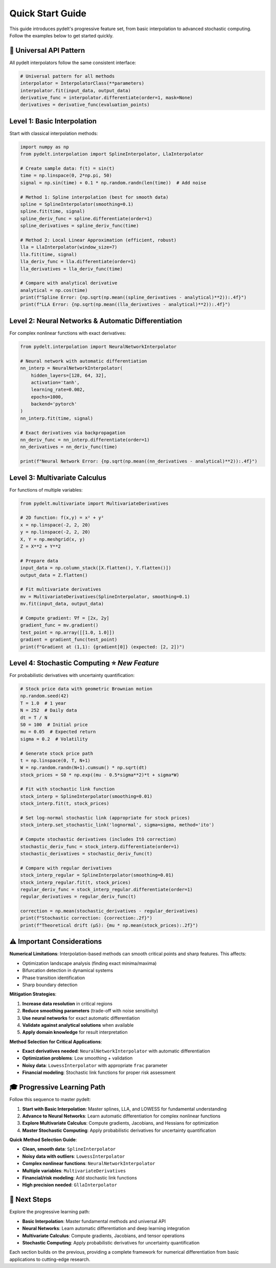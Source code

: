 Quick Start Guide
=================

This guide introduces pydelt's progressive feature set, from basic interpolation to advanced stochastic computing. Follow the examples below to get started quickly.

🚀 **Universal API Pattern**
---------------------------

All pydelt interpolators follow the same consistent interface:

.. code-block:: python

   # Universal pattern for all methods
   interpolator = InterpolatorClass(**parameters)
   interpolator.fit(input_data, output_data)
   derivative_func = interpolator.differentiate(order=1, mask=None)
   derivatives = derivative_func(evaluation_points)

**Level 1: Basic Interpolation**
-------------------------------

Start with classical interpolation methods:

.. code-block:: python

   import numpy as np
   from pydelt.interpolation import SplineInterpolator, LlaInterpolator
   
   # Create sample data: f(t) = sin(t)
   time = np.linspace(0, 2*np.pi, 50)
   signal = np.sin(time) + 0.1 * np.random.randn(len(time))  # Add noise
   
   # Method 1: Spline interpolation (best for smooth data)
   spline = SplineInterpolator(smoothing=0.1)
   spline.fit(time, signal)
   spline_deriv_func = spline.differentiate(order=1)
   spline_derivatives = spline_deriv_func(time)
   
   # Method 2: Local Linear Approximation (efficient, robust)
   lla = LlaInterpolator(window_size=7)
   lla.fit(time, signal)
   lla_deriv_func = lla.differentiate(order=1)
   lla_derivatives = lla_deriv_func(time)
   
   # Compare with analytical derivative
   analytical = np.cos(time)
   print(f"Spline Error: {np.sqrt(np.mean((spline_derivatives - analytical)**2)):.4f}")
   print(f"LLA Error: {np.sqrt(np.mean((lla_derivatives - analytical)**2)):.4f}")

**Level 2: Neural Networks & Automatic Differentiation**
--------------------------------------------------------

For complex nonlinear functions with exact derivatives:

.. code-block:: python

   from pydelt.interpolation import NeuralNetworkInterpolator
   
   # Neural network with automatic differentiation
   nn_interp = NeuralNetworkInterpolator(
       hidden_layers=[128, 64, 32],
       activation='tanh',
       learning_rate=0.002,
       epochs=1000,
       backend='pytorch'
   )
   nn_interp.fit(time, signal)
   
   # Exact derivatives via backpropagation
   nn_deriv_func = nn_interp.differentiate(order=1)
   nn_derivatives = nn_deriv_func(time)
   
   print(f"Neural Network Error: {np.sqrt(np.mean((nn_derivatives - analytical)**2)):.4f}")

**Level 3: Multivariate Calculus**
----------------------------------

For functions of multiple variables:

.. code-block:: python

   from pydelt.multivariate import MultivariateDerivatives
   
   # 2D function: f(x,y) = x² + y²
   x = np.linspace(-2, 2, 20)
   y = np.linspace(-2, 2, 20)
   X, Y = np.meshgrid(x, y)
   Z = X**2 + Y**2
   
   # Prepare data
   input_data = np.column_stack([X.flatten(), Y.flatten()])
   output_data = Z.flatten()
   
   # Fit multivariate derivatives
   mv = MultivariateDerivatives(SplineInterpolator, smoothing=0.1)
   mv.fit(input_data, output_data)
   
   # Compute gradient: ∇f = [2x, 2y]
   gradient_func = mv.gradient()
   test_point = np.array([[1.0, 1.0]])
   gradient = gradient_func(test_point)
   print(f"Gradient at (1,1): {gradient[0]} (expected: [2, 2])")

**Level 4: Stochastic Computing** ⭐ *New Feature*
--------------------------------------------------

For probabilistic derivatives with uncertainty quantification:

.. code-block:: python

   # Stock price data with geometric Brownian motion
   np.random.seed(42)
   T = 1.0  # 1 year
   N = 252  # Daily data
   dt = T / N
   S0 = 100  # Initial price
   mu = 0.05  # Expected return
   sigma = 0.2  # Volatility
   
   # Generate stock price path
   t = np.linspace(0, T, N+1)
   W = np.random.randn(N+1).cumsum() * np.sqrt(dt)
   stock_prices = S0 * np.exp((mu - 0.5*sigma**2)*t + sigma*W)
   
   # Fit with stochastic link function
   stock_interp = SplineInterpolator(smoothing=0.01)
   stock_interp.fit(t, stock_prices)
   
   # Set log-normal stochastic link (appropriate for stock prices)
   stock_interp.set_stochastic_link('lognormal', sigma=sigma, method='ito')
   
   # Compute stochastic derivatives (includes Itô correction)
   stochastic_deriv_func = stock_interp.differentiate(order=1)
   stochastic_derivatives = stochastic_deriv_func(t)
   
   # Compare with regular derivatives
   stock_interp_regular = SplineInterpolator(smoothing=0.01)
   stock_interp_regular.fit(t, stock_prices)
   regular_deriv_func = stock_interp_regular.differentiate(order=1)
   regular_derivatives = regular_deriv_func(t)
   
   correction = np.mean(stochastic_derivatives - regular_derivatives)
   print(f"Stochastic correction: {correction:.2f}")
   print(f"Theoretical drift (μS): {mu * np.mean(stock_prices):.2f}")

⚠️ **Important Considerations**
------------------------------

**Numerical Limitations**: Interpolation-based methods can smooth critical points and sharp features. This affects:

- Optimization landscape analysis (finding exact minima/maxima)
- Bifurcation detection in dynamical systems
- Phase transition identification
- Sharp boundary detection

**Mitigation Strategies**:

1. **Increase data resolution** in critical regions
2. **Reduce smoothing parameters** (trade-off with noise sensitivity)
3. **Use neural networks** for exact automatic differentiation
4. **Validate against analytical solutions** when available
5. **Apply domain knowledge** for result interpretation

**Method Selection for Critical Applications**:

- **Exact derivatives needed**: ``NeuralNetworkInterpolator`` with automatic differentiation
- **Optimization problems**: Low smoothing + validation
- **Noisy data**: ``LowessInterpolator`` with appropriate ``frac`` parameter
- **Financial modeling**: Stochastic link functions for proper risk assessment

🎓 **Progressive Learning Path**
-------------------------------

Follow this sequence to master pydelt:

1. **Start with Basic Interpolation**: Master splines, LLA, and LOWESS for fundamental understanding
2. **Advance to Neural Networks**: Learn automatic differentiation for complex nonlinear functions  
3. **Explore Multivariate Calculus**: Compute gradients, Jacobians, and Hessians for optimization
4. **Master Stochastic Computing**: Apply probabilistic derivatives for uncertainty quantification

**Quick Method Selection Guide**:

- **Clean, smooth data**: ``SplineInterpolator``
- **Noisy data with outliers**: ``LowessInterpolator`` 
- **Complex nonlinear functions**: ``NeuralNetworkInterpolator``
- **Multiple variables**: ``MultivariateDerivatives``
- **Financial/risk modeling**: Add stochastic link functions
- **High precision needed**: ``GllaInterpolator``

🔗 **Next Steps**
----------------

Explore the progressive learning path:

- **Basic Interpolation**: Master fundamental methods and universal API
- **Neural Networks**: Learn automatic differentiation and deep learning integration
- **Multivariate Calculus**: Compute gradients, Jacobians, and tensor operations
- **Stochastic Computing**: Apply probabilistic derivatives for uncertainty quantification

Each section builds on the previous, providing a complete framework for numerical differentiation from basic applications to cutting-edge research.
